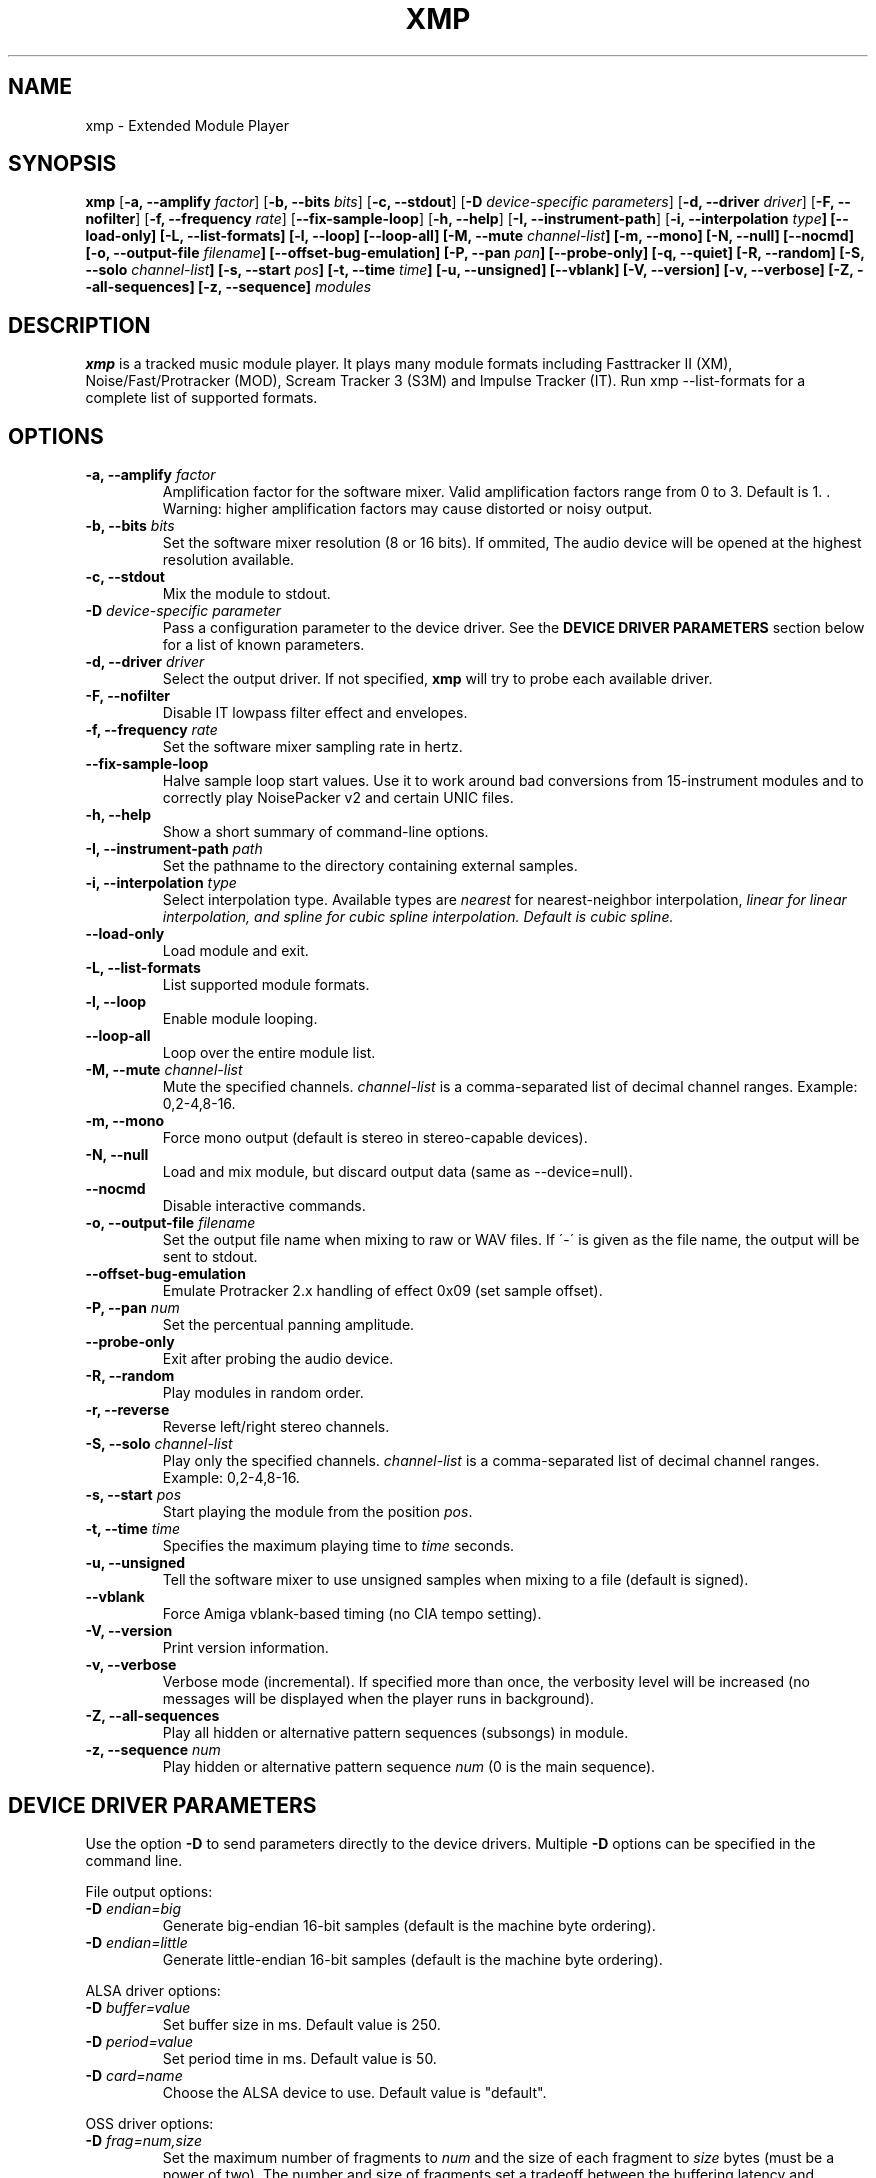 .TH "XMP" "1" "Version 4\&.0\&.7" "Jan 2014" "Extended Module Player" 
.PP 
.SH "NAME" 
xmp - Extended Module Player
.PP 
.SH "SYNOPSIS" 
\fBxmp\fP
[\fB\-a, \-\-amplify\fP \fIfactor\fP]
[\fB\-b, \-\-bits\fP \fIbits\fP]
[\fB\-c, \-\-stdout\fP]
[\fB\-D\fP \fIdevice-specific parameters\fP]
[\fB\-d, \-\-driver\fP \fIdriver\fP]
[\fB\-F, \-\-nofilter\fP]
[\fB\-f, \-\-frequency\fP \fIrate\fP]
[\fB\-\-fix\-sample\-loop\fP]
[\fB\-h, \-\-help\fP]
[\fB\-I, \-\-instrument\-path\fP]
[\fB\-i, \-\-interpolation \fItype\fP]
[\fB\-\-load\-only\fP]
[\fB\-L, \-\-list\-formats\fP]
[\fB\-l, \-\-loop\fP]
[\fB\-\-loop\-all\fP]
[\fB\-M, \-\-mute\fP \fIchannel-list\fP]
[\fB\-m, \-\-mono\fP]
[\fB\-N, \-\-null\fP]
[\fB\-\-nocmd\fP]
[\fB\-o, \-\-output\-file\fP \fIfilename\fP]
[\fB\-\-offset\-bug\-emulation\fP]
[\fB\-P, \-\-pan\fP \fIpan\fP]
[\fB\-\-probe\-only\fP]
[\fB\-q, \-\-quiet\fP]
[\fB\-R, \-\-random\fP]
[\fB\-S, \-\-solo\fP \fIchannel-list\fP]
[\fB\-s, \-\-start\fP \fIpos\fP]
[\fB\-t, \-\-time\fP \fItime\fP]
[\fB\-u, \-\-unsigned\fP]
[\fB\-\-vblank\fP]
[\fB\-V, \-\-version\fP]
[\fB\-v, \-\-verbose\fP]
[\fB\-Z, \-\-all\-sequences\fP]
[\fB\-z, \-\-sequence\fP]
\fImodules\fP
.PP 
.SH "DESCRIPTION" 
\fBxmp\fP is a tracked music module player\&. It plays many
module formats including Fasttracker II (XM), Noise/Fast/Protracker (MOD),
Scream Tracker 3 (S3M) and Impulse Tracker (IT)\&. Run
\f(CWxmp \-\-list\-formats\fP for a complete list of supported formats\&.
.PP 
.SH "OPTIONS" 
.IP "\fB\-a, \-\-amplify\fP \fIfactor\fP" 
Amplification factor for the software mixer\&. Valid amplification factors
range from 0 to 3. Default is 1. \&. Warning\&: higher amplification
factors may cause distorted or noisy output\&.
.IP "\fB\-b, \-\-bits\fP \fIbits\fP" 
Set the software mixer resolution (8 or 16 bits)\&. If ommited,
The audio device will be opened at the highest resolution available\&.
.IP "\fB\-c, \-\-stdout\fP" 
Mix the module to stdout\&.
.IP "\fB\-D\fP \fIdevice-specific parameter\fP" 
Pass a configuration parameter to the device driver\&. See the
\fBDEVICE DRIVER PARAMETERS\fP section below for a
list of known parameters\&. 
.IP "\fB\-d, \-\-driver\fP \fIdriver\fP" 
Select the output driver\&. If not specified, \fBxmp\fP will try to
probe each available driver\&.
.IP "\fB\-F, \-\-nofilter\fP" 
Disable IT lowpass filter effect and envelopes.
.IP "\fB\-f, \-\-frequency\fP \fIrate\fP" 
Set the software mixer sampling rate in hertz\&.
.IP "\fB\-\-fix\-sample\-loop\fP"
Halve sample loop start values\&. Use it to work around bad conversions
from 15-instrument modules and to correctly play NoisePacker v2 and certain
UNIC files.
.IP "\fB\-h, \-\-help\fP" 
Show a short summary of command-line options\&.
.IP "\fB\-I, \-\-instrument\-path\fP \fIpath\fP" 
Set the pathname to the directory containing external samples\&.
.IP "\fB\-i, \-\-interpolation\fP \fItype\fP" 
Select interpolation type. Available types are \fInearest\fP for
nearest-neighbor interpolation\&, \fIlinear\fI for linear interpolation\&, and
\fIspline\fI for cubic spline interpolation\&. Default is cubic spline\&.
.IP "\fB\-\-load\-only\fP" 
Load module and exit\&.
.IP "\fB\-L, \-\-list\-formats\fP" 
List supported module formats\&.
.IP "\fB\-l, \-\-loop\fP" 
Enable module looping\&.
.IP "\fB\-\-loop\-all\fP" 
Loop over the entire module list\&.
.IP "\fB\-M, \-\-mute\fP \fIchannel-list\fP" 
Mute the specified channels\&. \fIchannel-list\fP is a comma-separated
list of decimal channel ranges\&. Example: 0,2-4,8-16\&.
.IP "\fB\-m, \-\-mono\fP" 
Force mono output (default is stereo in stereo-capable devices)\&.
.IP "\fB\-N, \-\-null\fP" 
Load and mix module, but discard output data (same as \-\-device=null)\&.
.IP "\fB\-\-nocmd\fP" 
Disable interactive commands\&.
.IP "\fB\-o, \-\-output\-file\fP \fIfilename\fP" 
Set the output file name when mixing to raw or WAV files\&. If \'-\' is
given as the file name, the output will be sent to stdout\&.
.IP "\fB\-\-offset\-bug\-emulation\fP"
Emulate Protracker 2.x handling of effect 0x09 (set sample offset)\&.
.IP "\fB\-P, \-\-pan\fP \fInum\fP" 
Set the percentual panning amplitude\&.
.IP "\fB\-\-probe\-only\fP" 
Exit after probing the audio device\&.
.IP "\fB\-R, \-\-random\fP" 
Play modules in random order\&.
.IP "\fB\-r, \-\-reverse\fP" 
Reverse left/right stereo channels\&.
.IP "\fB\-S, \-\-solo\fP \fIchannel-list\fP" 
Play only the specified channels\&. \fIchannel-list\fP is a
comma-separated list of decimal channel ranges\&. Example: 0,2-4,8-16\&.
.IP "\fB\-s, \-\-start\fP \fIpos\fP" 
Start playing the module from the position \fIpos\fP\&.
.IP "\fB\-t, \-\-time\fP \fItime\fP" 
Specifies the maximum playing time to \fItime\fP seconds\&.
.IP "\fB\-u, \-\-unsigned\fP" 
Tell the software mixer to use unsigned samples when mixing to
a file (default is signed)\&.
.IP "\fB\-\-vblank\fP" 
Force Amiga vblank-based timing (no CIA tempo setting)\&.
.IP "\fB\-V, \-\-version\fP" 
Print version information\&.
.IP "\fB\-v, \-\-verbose\fP" 
Verbose mode (incremental)\&. If specified more than once, the
verbosity level will be increased (no messages will be displayed
when the player runs in background)\&.
.IP "\fB\-Z, \-\-all\-sequences\fP" 
Play all hidden or alternative pattern sequences (subsongs) in module\&.
.IP "\fB\-z, \-\-sequence\fP \fInum\fP" 
Play hidden or alternative pattern sequence \fInum\fP\ (0 is the main
sequence)\&.
.PP 
.SH "DEVICE DRIVER PARAMETERS" 
Use the option \fB\-D\fP to send parameters directly to the device
drivers\&. Multiple \fB\-D\fP options can be specified in the command line\&.
.PP 
File output options:
.IP "\fB\-D\fP \fIendian=big\fP" 
Generate big-endian 16-bit samples (default is the machine byte ordering)\&.
.IP "\fB\-D\fP \fIendian=little\fP" 
Generate little-endian 16-bit samples (default is the machine byte ordering)\&.
.PP 
ALSA driver options:
.IP "\fB\-D\fP \fIbuffer=value\fP" 
Set buffer size in ms\&. Default value is 250.
.IP "\fB\-D\fP \fIperiod=value\fP" 
Set period time in ms\&. Default value is 50.
.IP "\fB\-D\fP \fIcard=name\fP" 
Choose the ALSA device to use\&. Default value is "default"\&.
.PP 
OSS driver options:
.IP "\fB\-D\fP \fIfrag=num,size\fP" 
Set the maximum number of fragments to \fInum\fP and the size of
each fragment to \fIsize\fP bytes (must be a power of two)\&.
The number and size of fragments set a tradeoff between the buffering
latency and sensibility to system load\&. To get better synchronization,
reduce the values\&. To avoid gaps in the sound playback, increase
the values\&.
.IP "\fB\-D\fP \fIdev=device_name\fP" 
Set the audio device to open\&. Default is /dev/dsp\&.
.IP "\fB\-D\fP \fInosync\fP" 
Don\'t sync the OSS audio device between modules\&.
.PP 
BSD driver options:
.IP "\fB\-D\fP \fIgain=value\fP" 
Set the audio gain\&. Valid values range from 0 to 255\&.
The default is 128\&.
.IP "\fB\-D\fP \fIbuffer=size\fP" 
Set the size in bytes of the audio buffer\&. Default value is 32 Kb\&.
.PP
HP-UX and Solaris driver options:
.IP "\fB\-D\fP \fIgain=value\fP" 
Set the audio gain\&. Valid values range from 0 to 255\&.
The default is 128\&.
.IP "\fB\-D\fP \fIport={s|h|l}\fP" 
Set the audio port\&. Valid arguments are \fIs\fP for the internal
speaker, \fIh\fP for headphones and \fIl\fP for line out\&. The default
is the internal speaker\&.
.IP "\fB\-D\fP \fIbuffer=size\fP" 
Set the size in bytes of the audio buffer\&. The default value is 32 Kb\&.
.PP
.SH "INTERACTIVE COMMANDS" 
The following single key commands can be used when playing modules:
.IP "\fBq, Esc\fP" 
Stop the currently playing module and quit the player\&.
.IP "\fBf, Right\fP" 
Jump to the next pattern\&.
.IP "\fBb, Left\fP" 
Jump to the previous pattern\&.
.IP "\fBn, Up\fP" 
Jump to the next module\&.
.IP "\fBp, Down\fP" 
Jump to the previous module\&.
.IP "\fBSpace\fP" 
Pause or unpause module replay\&.
.IP "\fB1\fP, \fB2\fP, \fB3\fP, \fB4\fP, \fB5\fP, \fB6\fP, \fB7\fP, \fB8\fP, \fB9\fP, \fB0\fP" 
Mute/unmute channels 1 to 10\&.
.IP "\fB!\fP" 
Unmute all channels\&.
.IP "\fB?\fP" 
Display available commands\&.
.IP "\fBZ\fP" 
Display current sequence\&.
.IP "\fBz\fP" 
Toggle subsong explorer mode\&.
.IP "\fBl\fP" 
Toggle module/sequence looping\&.
.IP "\fBm\fP" 
Display module information\&.
.IP "\fBi\fP" 
Display combined instrument/sample list\&.
.IP "\fBI\fP" 
Display instrument list\&.
.IP "\fBS\fP" 
Display sample list\&.
.IP "\fB<\fP" 
Change to previous sequence (subsong)\&.
.IP "\fB>\fP" 
Change to next sequence (subsong)\&.
.PP 
Interactive mode can be disabled using the \fB\-\-nocmd\fP command
line option\&.
.PP 
.SH "EXAMPLES" 
Play module and save output in a .wav file\&:
.IP "" 
\f(CWxmp \-ofilename.wav module\&.mod\fP
.PP 
Play module muting channels 0 to 3 and 6\&:
.IP "" 
\f(CWxmp \-\-mute=0\-3,6 module\&.mod\&.gz\fP
.PP 
Play modules in /dev/dsp using the default device settings (unsigned 8bit,
8 kHz mono):
.IP "" 
\f(CWxmp \-o/dev/dsp \-f8000 \-m \-b8 \-u module\&.lha\fP
.PP 
Play all XM modules in the /mod directory and all subdirectories in
random order, ignoring any configuration set in the xmp\&.conf file\&:
.IP "" 
\f(CWxmp \-\-norc \-R `find /mod \-name "*\&.xm" \-print`\fP
.PP 
.SH "FILES"
\f(CW/etc/xmp/xmp\&.conf\&, $HOME/\&.xmp/xmp\&.conf\&, /etc/xmp/modules\&.conf\&, $HOME/\&.xmp/modules\&.conf\fP
.PP 
.SH "AUTHORS" 
Claudio Matsuoka and Hipolito Carraro Jr\&.
.PP 
